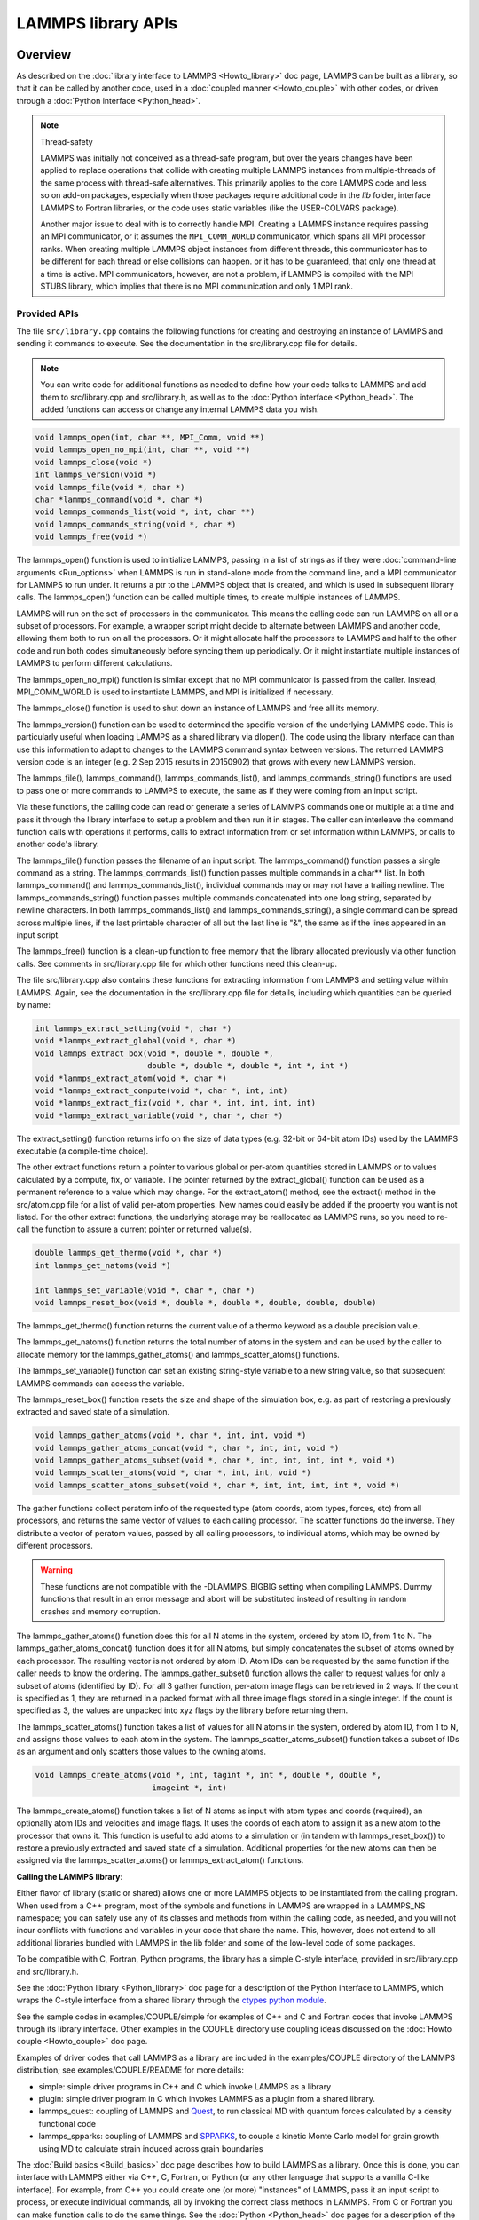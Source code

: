LAMMPS library APIs
*******************

Overview
========

As described on the :doc:`library interface to LAMMPS <Howto_library>`
doc page, LAMMPS can be built as a library, so that it can be called by
another code, used in a :doc:`coupled manner <Howto_couple>` with other
codes, or driven through a :doc:`Python interface <Python_head>`.

.. note:: Thread-safety

   LAMMPS was initially not conceived as a thread-safe program, but over
   the years changes have been applied to replace operations that
   collide with creating multiple LAMMPS instances from multiple-threads
   of the same process with thread-safe alternatives.  This primarily
   applies to the core LAMMPS code and less so on add-on packages,
   especially when those packages require additional code in the *lib*
   folder, interface LAMMPS to Fortran libraries, or the code uses
   static variables (like the USER-COLVARS package).

   Another major issue to deal with is to correctly handle MPI.
   Creating a LAMMPS instance requires passing an MPI communicator, or
   it assumes the ``MPI_COMM_WORLD`` communicator, which spans all MPI
   processor ranks.  When creating multiple LAMMPS object instances from
   different threads, this communicator has to be different for each
   thread or else collisions can happen.  or it has to be guaranteed,
   that only one thread at a time is active.  MPI communicators,
   however, are not a problem, if LAMMPS is compiled with the MPI STUBS
   library, which implies that there is no MPI communication and only 1
   MPI rank.

Provided APIs
-------------

.. removed from Howto_library.rst

The file ``src/library.cpp`` contains the following functions for creating
and destroying an instance of LAMMPS and sending it commands to
execute.  See the documentation in the src/library.cpp file for
details.

.. note::

   You can write code for additional functions as needed to define
   how your code talks to LAMMPS and add them to src/library.cpp and
   src/library.h, as well as to the :doc:`Python interface <Python_head>`.
   The added functions can access or change any internal LAMMPS data you
   wish.

.. code-block:: c

   void lammps_open(int, char **, MPI_Comm, void **)
   void lammps_open_no_mpi(int, char **, void **)
   void lammps_close(void *)
   int lammps_version(void *)
   void lammps_file(void *, char *)
   char *lammps_command(void *, char *)
   void lammps_commands_list(void *, int, char **)
   void lammps_commands_string(void *, char *)
   void lammps_free(void *)

The lammps_open() function is used to initialize LAMMPS, passing in a
list of strings as if they were :doc:`command-line arguments <Run_options>` when LAMMPS is run in stand-alone mode
from the command line, and a MPI communicator for LAMMPS to run under.
It returns a ptr to the LAMMPS object that is created, and which is
used in subsequent library calls.  The lammps_open() function can be
called multiple times, to create multiple instances of LAMMPS.

LAMMPS will run on the set of processors in the communicator.  This
means the calling code can run LAMMPS on all or a subset of
processors.  For example, a wrapper script might decide to alternate
between LAMMPS and another code, allowing them both to run on all the
processors.  Or it might allocate half the processors to LAMMPS and
half to the other code and run both codes simultaneously before
syncing them up periodically.  Or it might instantiate multiple
instances of LAMMPS to perform different calculations.

The lammps_open_no_mpi() function is similar except that no MPI
communicator is passed from the caller.  Instead, MPI_COMM_WORLD is
used to instantiate LAMMPS, and MPI is initialized if necessary.

The lammps_close() function is used to shut down an instance of LAMMPS
and free all its memory.

The lammps_version() function can be used to determined the specific
version of the underlying LAMMPS code. This is particularly useful
when loading LAMMPS as a shared library via dlopen(). The code using
the library interface can than use this information to adapt to
changes to the LAMMPS command syntax between versions. The returned
LAMMPS version code is an integer (e.g. 2 Sep 2015 results in
20150902) that grows with every new LAMMPS version.

The lammps_file(), lammps_command(), lammps_commands_list(), and
lammps_commands_string() functions are used to pass one or more
commands to LAMMPS to execute, the same as if they were coming from an
input script.

Via these functions, the calling code can read or generate a series of
LAMMPS commands one or multiple at a time and pass it through the library
interface to setup a problem and then run it in stages.  The caller
can interleave the command function calls with operations it performs,
calls to extract information from or set information within LAMMPS, or
calls to another code's library.

The lammps_file() function passes the filename of an input script.
The lammps_command() function passes a single command as a string.
The lammps_commands_list() function passes multiple commands in a
char\*\* list.  In both lammps_command() and lammps_commands_list(),
individual commands may or may not have a trailing newline.  The
lammps_commands_string() function passes multiple commands
concatenated into one long string, separated by newline characters.
In both lammps_commands_list() and lammps_commands_string(), a single
command can be spread across multiple lines, if the last printable
character of all but the last line is "&", the same as if the lines
appeared in an input script.

The lammps_free() function is a clean-up function to free memory that
the library allocated previously via other function calls.  See
comments in src/library.cpp file for which other functions need this
clean-up.

The file src/library.cpp also contains these functions for extracting
information from LAMMPS and setting value within LAMMPS.  Again, see
the documentation in the src/library.cpp file for details, including
which quantities can be queried by name:

.. code-block:: c

   int lammps_extract_setting(void *, char *)
   void *lammps_extract_global(void *, char *)
   void lammps_extract_box(void *, double *, double *,
                           double *, double *, double *, int *, int *)
   void *lammps_extract_atom(void *, char *)
   void *lammps_extract_compute(void *, char *, int, int)
   void *lammps_extract_fix(void *, char *, int, int, int, int)
   void *lammps_extract_variable(void *, char *, char *)

The extract_setting() function returns info on the size
of data types (e.g. 32-bit or 64-bit atom IDs) used
by the LAMMPS executable (a compile-time choice).

The other extract functions return a pointer to various global or
per-atom quantities stored in LAMMPS or to values calculated by a
compute, fix, or variable.  The pointer returned by the
extract_global() function can be used as a permanent reference to a
value which may change.  For the extract_atom() method, see the
extract() method in the src/atom.cpp file for a list of valid per-atom
properties.  New names could easily be added if the property you want
is not listed.  For the other extract functions, the underlying
storage may be reallocated as LAMMPS runs, so you need to re-call the
function to assure a current pointer or returned value(s).

.. code-block:: c

   double lammps_get_thermo(void *, char *)
   int lammps_get_natoms(void *)

   int lammps_set_variable(void *, char *, char *)
   void lammps_reset_box(void *, double *, double *, double, double, double)

The lammps_get_thermo() function returns the current value of a thermo
keyword as a double precision value.

The lammps_get_natoms() function returns the total number of atoms in
the system and can be used by the caller to allocate memory for the
lammps_gather_atoms() and lammps_scatter_atoms() functions.

The lammps_set_variable() function can set an existing string-style
variable to a new string value, so that subsequent LAMMPS commands can
access the variable.

The lammps_reset_box() function resets the size and shape of the
simulation box, e.g. as part of restoring a previously extracted and
saved state of a simulation.

.. code-block:: c

   void lammps_gather_atoms(void *, char *, int, int, void *)
   void lammps_gather_atoms_concat(void *, char *, int, int, void *)
   void lammps_gather_atoms_subset(void *, char *, int, int, int, int *, void *)
   void lammps_scatter_atoms(void *, char *, int, int, void *)
   void lammps_scatter_atoms_subset(void *, char *, int, int, int, int *, void *)

The gather functions collect peratom info of the requested type (atom
coords, atom types, forces, etc) from all processors, and returns the
same vector of values to each calling processor.  The scatter
functions do the inverse.  They distribute a vector of peratom values,
passed by all calling processors, to individual atoms, which may be
owned by different processors.

.. warning::

   These functions are not compatible with the
   -DLAMMPS_BIGBIG setting when compiling LAMMPS.  Dummy functions
   that result in an error message and abort will be substituted
   instead of resulting in random crashes and memory corruption.

The lammps_gather_atoms() function does this for all N atoms in the
system, ordered by atom ID, from 1 to N.  The
lammps_gather_atoms_concat() function does it for all N atoms, but
simply concatenates the subset of atoms owned by each processor.  The
resulting vector is not ordered by atom ID.  Atom IDs can be requested
by the same function if the caller needs to know the ordering.  The
lammps_gather_subset() function allows the caller to request values
for only a subset of atoms (identified by ID).
For all 3 gather function, per-atom image flags can be retrieved in 2 ways.
If the count is specified as 1, they are returned
in a packed format with all three image flags stored in a single integer.
If the count is specified as 3, the values are unpacked into xyz flags
by the library before returning them.

The lammps_scatter_atoms() function takes a list of values for all N
atoms in the system, ordered by atom ID, from 1 to N, and assigns
those values to each atom in the system.  The
lammps_scatter_atoms_subset() function takes a subset of IDs as an
argument and only scatters those values to the owning atoms.

.. code-block:: c

   void lammps_create_atoms(void *, int, tagint *, int *, double *, double *,
                            imageint *, int)

The lammps_create_atoms() function takes a list of N atoms as input
with atom types and coords (required), an optionally atom IDs and
velocities and image flags.  It uses the coords of each atom to assign
it as a new atom to the processor that owns it.  This function is
useful to add atoms to a simulation or (in tandem with
lammps_reset_box()) to restore a previously extracted and saved state
of a simulation.  Additional properties for the new atoms can then be
assigned via the lammps_scatter_atoms() or lammps_extract_atom()
functions.

.. removed from Build_link.rst

**Calling the LAMMPS library**\ :

Either flavor of library (static or shared) allows one or more LAMMPS
objects to be instantiated from the calling program. When used from a
C++ program, most of the symbols and functions in LAMMPS are wrapped
in a LAMMPS_NS namespace; you can safely use any of its classes and
methods from within the calling code, as needed, and you will not incur
conflicts with functions and variables in your code that share the name.
This, however, does not extend to all additional libraries bundled with
LAMMPS in the lib folder and some of the low-level code of some packages.

To be compatible with C, Fortran, Python programs, the library has a simple
C-style interface, provided in src/library.cpp and src/library.h.

See the :doc:`Python library <Python_library>` doc page for a
description of the Python interface to LAMMPS, which wraps the C-style
interface from a shared library through the `ctypes python module <ctypes_>`_.

See the sample codes in examples/COUPLE/simple for examples of C++ and
C and Fortran codes that invoke LAMMPS through its library interface.
Other examples in the COUPLE directory use coupling ideas discussed on
the :doc:`Howto couple <Howto_couple>` doc page.

.. _ctypes: https://docs.python.org/3/library/ctypes.html

.. removed from Howto_couple.rst

Examples of driver codes that call LAMMPS as a library are included in
the examples/COUPLE directory of the LAMMPS distribution; see
examples/COUPLE/README for more details:

* simple: simple driver programs in C++ and C which invoke LAMMPS as a
  library
* plugin: simple driver program in C which invokes LAMMPS as a plugin
  from a shared library.
* lammps_quest: coupling of LAMMPS and `Quest <quest_>`_, to run classical
  MD with quantum forces calculated by a density functional code
* lammps_spparks: coupling of LAMMPS and `SPPARKS <spparks_>`_, to couple
  a kinetic Monte Carlo model for grain growth using MD to calculate
  strain induced across grain boundaries

.. _quest: http://dft.sandia.gov/Quest

.. _spparks: http://www.sandia.gov/~sjplimp/spparks.html

The :doc:`Build basics <Build_basics>` doc page describes how to build
LAMMPS as a library.  Once this is done, you can interface with LAMMPS
either via C++, C, Fortran, or Python (or any other language that
supports a vanilla C-like interface).  For example, from C++ you could
create one (or more) "instances" of LAMMPS, pass it an input script to
process, or execute individual commands, all by invoking the correct
class methods in LAMMPS.  From C or Fortran you can make function
calls to do the same things.  See the :doc:`Python <Python_head>` doc
pages for a description of the Python wrapper provided with LAMMPS
that operates through the LAMMPS library interface.

The files src/library.cpp and library.h contain the C-style interface
to LAMMPS.  See the :doc:`Howto library <Howto_library>` doc page for a
description of the interface and how to extend it for your needs.

Note that the lammps_open() function that creates an instance of
LAMMPS takes an MPI communicator as an argument.  This means that
instance of LAMMPS will run on the set of processors in the
communicator.  Thus the calling code can run LAMMPS on all or a subset
of processors.  For example, a wrapper script might decide to
alternate between LAMMPS and another code, allowing them both to run
on all the processors.  Or it might allocate half the processors to
LAMMPS and half to the other code and run both codes simultaneously
before syncing them up periodically.  Or it might instantiate multiple
instances of LAMMPS to perform different calculations.
   

C language API
==============

.. doxygenfile:: library.h
   :project: progguide

                 
